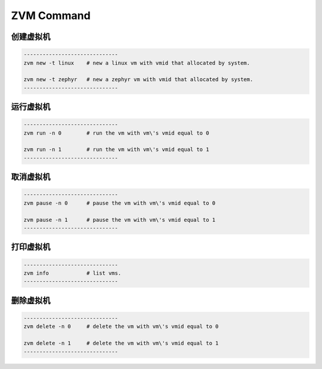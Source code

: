 ZVM Command
===========

创建虚拟机
--------------

.. code:: shell

   ------------------------------
   zvm new -t linux    # new a linux vm with vmid that allocated by system. 

   zvm new -t zephyr   # new a zephyr vm with vmid that allocated by system. 
   ------------------------------

运行虚拟机
--------------

.. code:: shell

   ------------------------------
   zvm run -n 0        # run the vm with vm\'s vmid equal to 0 

   zvm run -n 1        # run the vm with vm\'s vmid equal to 1 
   ------------------------------

取消虚拟机
----------------

.. code:: shell

   ------------------------------
   zvm pause -n 0      # pause the vm with vm\'s vmid equal to 0 

   zvm pause -n 1      # pause the vm with vm\'s vmid equal to 1 
   ------------------------------

打印虚拟机
---------------

.. code:: shell

   ------------------------------
   zvm info            # list vms. 
   ------------------------------

删除虚拟机
-----------------

.. code:: shell
   
   ------------------------------
   zvm delete -n 0     # delete the vm with vm\'s vmid equal to 0 

   zvm delete -n 1     # delete the vm with vm\'s vmid equal to 1 
   ------------------------------

